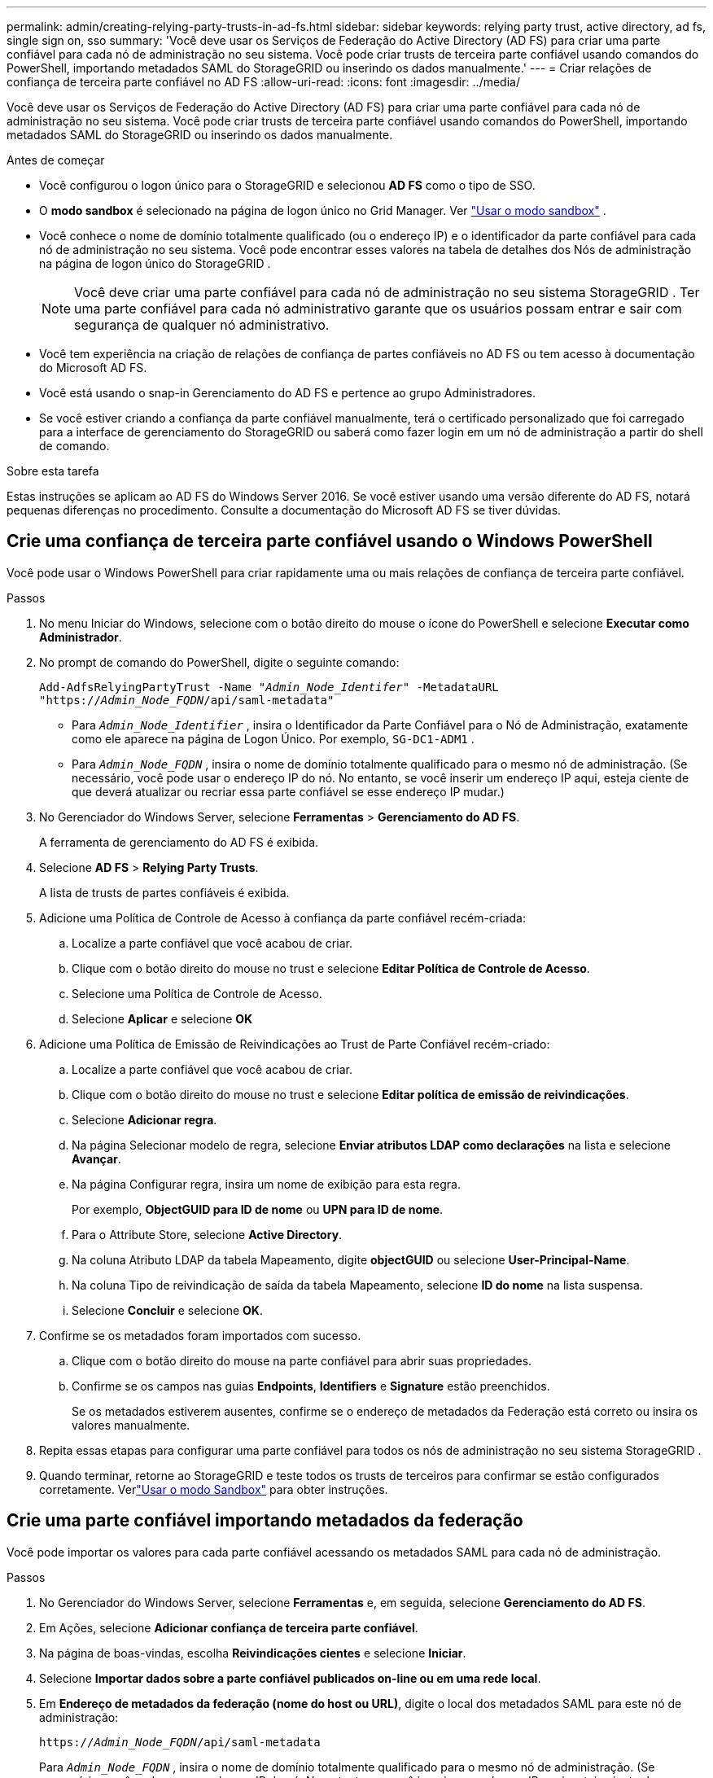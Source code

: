 ---
permalink: admin/creating-relying-party-trusts-in-ad-fs.html 
sidebar: sidebar 
keywords: relying party trust, active directory, ad fs, single sign on, sso 
summary: 'Você deve usar os Serviços de Federação do Active Directory (AD FS) para criar uma parte confiável para cada nó de administração no seu sistema.  Você pode criar trusts de terceira parte confiável usando comandos do PowerShell, importando metadados SAML do StorageGRID ou inserindo os dados manualmente.' 
---
= Criar relações de confiança de terceira parte confiável no AD FS
:allow-uri-read: 
:icons: font
:imagesdir: ../media/


[role="lead"]
Você deve usar os Serviços de Federação do Active Directory (AD FS) para criar uma parte confiável para cada nó de administração no seu sistema.  Você pode criar trusts de terceira parte confiável usando comandos do PowerShell, importando metadados SAML do StorageGRID ou inserindo os dados manualmente.

.Antes de começar
* Você configurou o logon único para o StorageGRID e selecionou *AD FS* como o tipo de SSO.
* O *modo sandbox* é selecionado na página de logon único no Grid Manager. Ver link:../admin/using-sandbox-mode.html["Usar o modo sandbox"] .
* Você conhece o nome de domínio totalmente qualificado (ou o endereço IP) e o identificador da parte confiável para cada nó de administração no seu sistema. Você pode encontrar esses valores na tabela de detalhes dos Nós de administração na página de logon único do StorageGRID .
+

NOTE: Você deve criar uma parte confiável para cada nó de administração no seu sistema StorageGRID .  Ter uma parte confiável para cada nó administrativo garante que os usuários possam entrar e sair com segurança de qualquer nó administrativo.

* Você tem experiência na criação de relações de confiança de partes confiáveis no AD FS ou tem acesso à documentação do Microsoft AD FS.
* Você está usando o snap-in Gerenciamento do AD FS e pertence ao grupo Administradores.
* Se você estiver criando a confiança da parte confiável manualmente, terá o certificado personalizado que foi carregado para a interface de gerenciamento do StorageGRID ou saberá como fazer login em um nó de administração a partir do shell de comando.


.Sobre esta tarefa
Estas instruções se aplicam ao AD FS do Windows Server 2016.  Se você estiver usando uma versão diferente do AD FS, notará pequenas diferenças no procedimento.  Consulte a documentação do Microsoft AD FS se tiver dúvidas.



== Crie uma confiança de terceira parte confiável usando o Windows PowerShell

Você pode usar o Windows PowerShell para criar rapidamente uma ou mais relações de confiança de terceira parte confiável.

.Passos
. No menu Iniciar do Windows, selecione com o botão direito do mouse o ícone do PowerShell e selecione *Executar como Administrador*.
. No prompt de comando do PowerShell, digite o seguinte comando:
+
`Add-AdfsRelyingPartyTrust -Name "_Admin_Node_Identifer_" -MetadataURL "https://_Admin_Node_FQDN_/api/saml-metadata"`

+
** Para `_Admin_Node_Identifier_` , insira o Identificador da Parte Confiável para o Nó de Administração, exatamente como ele aparece na página de Logon Único. Por exemplo,  `SG-DC1-ADM1` .
** Para `_Admin_Node_FQDN_` , insira o nome de domínio totalmente qualificado para o mesmo nó de administração.  (Se necessário, você pode usar o endereço IP do nó.  No entanto, se você inserir um endereço IP aqui, esteja ciente de que deverá atualizar ou recriar essa parte confiável se esse endereço IP mudar.)


. No Gerenciador do Windows Server, selecione *Ferramentas* > *Gerenciamento do AD FS*.
+
A ferramenta de gerenciamento do AD FS é exibida.

. Selecione *AD FS* > *Relying Party Trusts*.
+
A lista de trusts de partes confiáveis é exibida.

. Adicione uma Política de Controle de Acesso à confiança da parte confiável recém-criada:
+
.. Localize a parte confiável que você acabou de criar.
.. Clique com o botão direito do mouse no trust e selecione *Editar Política de Controle de Acesso*.
.. Selecione uma Política de Controle de Acesso.
.. Selecione *Aplicar* e selecione *OK*


. Adicione uma Política de Emissão de Reivindicações ao Trust de Parte Confiável recém-criado:
+
.. Localize a parte confiável que você acabou de criar.
.. Clique com o botão direito do mouse no trust e selecione *Editar política de emissão de reivindicações*.
.. Selecione *Adicionar regra*.
.. Na página Selecionar modelo de regra, selecione *Enviar atributos LDAP como declarações* na lista e selecione *Avançar*.
.. Na página Configurar regra, insira um nome de exibição para esta regra.
+
Por exemplo, *ObjectGUID para ID de nome* ou *UPN para ID de nome*.

.. Para o Attribute Store, selecione *Active Directory*.
.. Na coluna Atributo LDAP da tabela Mapeamento, digite *objectGUID* ou selecione *User-Principal-Name*.
.. Na coluna Tipo de reivindicação de saída da tabela Mapeamento, selecione *ID do nome* na lista suspensa.
.. Selecione *Concluir* e selecione *OK*.


. Confirme se os metadados foram importados com sucesso.
+
.. Clique com o botão direito do mouse na parte confiável para abrir suas propriedades.
.. Confirme se os campos nas guias *Endpoints*, *Identifiers* e *Signature* estão preenchidos.
+
Se os metadados estiverem ausentes, confirme se o endereço de metadados da Federação está correto ou insira os valores manualmente.



. Repita essas etapas para configurar uma parte confiável para todos os nós de administração no seu sistema StorageGRID .
. Quando terminar, retorne ao StorageGRID e teste todos os trusts de terceiros para confirmar se estão configurados corretamente. Verlink:using-sandbox-mode.html["Usar o modo Sandbox"] para obter instruções.




== Crie uma parte confiável importando metadados da federação

Você pode importar os valores para cada parte confiável acessando os metadados SAML para cada nó de administração.

.Passos
. No Gerenciador do Windows Server, selecione *Ferramentas* e, em seguida, selecione *Gerenciamento do AD FS*.
. Em Ações, selecione *Adicionar confiança de terceira parte confiável*.
. Na página de boas-vindas, escolha *Reivindicações cientes* e selecione *Iniciar*.
. Selecione *Importar dados sobre a parte confiável publicados on-line ou em uma rede local*.
. Em *Endereço de metadados da federação (nome do host ou URL)*, digite o local dos metadados SAML para este nó de administração:
+
`https://_Admin_Node_FQDN_/api/saml-metadata`

+
Para `_Admin_Node_FQDN_` , insira o nome de domínio totalmente qualificado para o mesmo nó de administração.  (Se necessário, você pode usar o endereço IP do nó.  No entanto, se você inserir um endereço IP aqui, esteja ciente de que deverá atualizar ou recriar essa parte confiável se esse endereço IP mudar.)

. Conclua o assistente de Relying Party Trust, salve o trust da parte confiável e feche o assistente.
+

NOTE: Ao inserir o nome de exibição, use o Identificador de Parte Confiável para o Nó de Administração, exatamente como ele aparece na página de Logon Único no Grid Manager. Por exemplo,  `SG-DC1-ADM1` .

. Adicione uma regra de reivindicação:
+
.. Clique com o botão direito do mouse no trust e selecione *Editar política de emissão de reivindicações*.
.. Selecione *Adicionar regra*:
.. Na página Selecionar modelo de regra, selecione *Enviar atributos LDAP como declarações* na lista e selecione *Avançar*.
.. Na página Configurar regra, insira um nome de exibição para esta regra.
+
Por exemplo, *ObjectGUID para ID de nome* ou *UPN para ID de nome*.

.. Para o Attribute Store, selecione *Active Directory*.
.. Na coluna Atributo LDAP da tabela Mapeamento, digite *objectGUID* ou selecione *User-Principal-Name*.
.. Na coluna Tipo de reivindicação de saída da tabela Mapeamento, selecione *ID do nome* na lista suspensa.
.. Selecione *Concluir* e selecione *OK*.


. Confirme se os metadados foram importados com sucesso.
+
.. Clique com o botão direito do mouse na parte confiável para abrir suas propriedades.
.. Confirme se os campos nas guias *Endpoints*, *Identifiers* e *Signature* estão preenchidos.
+
Se os metadados estiverem ausentes, confirme se o endereço de metadados da Federação está correto ou insira os valores manualmente.



. Repita essas etapas para configurar uma parte confiável para todos os nós de administração no seu sistema StorageGRID .
. Quando terminar, retorne ao StorageGRID e teste todos os trusts de terceiros para confirmar se estão configurados corretamente. Verlink:using-sandbox-mode.html["Usar o modo Sandbox"] para obter instruções.




== Crie uma parte confiável manualmente

Se você optar por não importar os dados para as partes confiáveis, poderá inserir os valores manualmente.

.Passos
. No Gerenciador do Windows Server, selecione *Ferramentas* e, em seguida, selecione *Gerenciamento do AD FS*.
. Em Ações, selecione *Adicionar confiança de terceira parte confiável*.
. Na página de boas-vindas, escolha *Reivindicações cientes* e selecione *Iniciar*.
. Selecione *Inserir dados sobre a parte confiável manualmente* e selecione *Avançar*.
. Conclua o assistente Relying Party Trust:
+
.. Insira um nome de exibição para este nó de administração.
+
Para consistência, use o Identificador de Parte Confiável para o Nó de Administração, exatamente como ele aparece na página de Logon Único no Grid Manager. Por exemplo,  `SG-DC1-ADM1` .

.. Ignore a etapa para configurar um certificado de criptografia de token opcional.
.. Na página Configurar URL, marque a caixa de seleção *Ativar suporte para o protocolo SAML 2.0 WebSSO*.
.. Digite a URL do ponto de extremidade do serviço SAML para o nó de administração:
+
`https://_Admin_Node_FQDN_/api/saml-response`

+
Para `_Admin_Node_FQDN_` , insira o nome de domínio totalmente qualificado para o nó de administração.  (Se necessário, você pode usar o endereço IP do nó.  No entanto, se você inserir um endereço IP aqui, esteja ciente de que deverá atualizar ou recriar essa parte confiável se esse endereço IP mudar.)

.. Na página Configurar Identificadores, especifique o Identificador de Parte Confiável para o mesmo Nó de Administração:
+
`_Admin_Node_Identifier_`

+
Para `_Admin_Node_Identifier_` , insira o Identificador da Parte Confiável para o Nó de Administração, exatamente como ele aparece na página de Logon Único. Por exemplo,  `SG-DC1-ADM1` .

.. Revise as configurações, salve a confiança da parte confiável e feche o assistente.
+
A caixa de diálogo Editar política de emissão de reivindicações é exibida.

+

NOTE: Se a caixa de diálogo não aparecer, clique com o botão direito do mouse no trust e selecione *Editar política de emissão de reivindicações*.



. Para iniciar o assistente de Regra de Reivindicação, selecione *Adicionar regra*:
+
.. Na página Selecionar modelo de regra, selecione *Enviar atributos LDAP como declarações* na lista e selecione *Avançar*.
.. Na página Configurar regra, insira um nome de exibição para esta regra.
+
Por exemplo, *ObjectGUID para ID de nome* ou *UPN para ID de nome*.

.. Para o Attribute Store, selecione *Active Directory*.
.. Na coluna Atributo LDAP da tabela Mapeamento, digite *objectGUID* ou selecione *User-Principal-Name*.
.. Na coluna Tipo de reivindicação de saída da tabela Mapeamento, selecione *ID do nome* na lista suspensa.
.. Selecione *Concluir* e selecione *OK*.


. Clique com o botão direito do mouse na parte confiável para abrir suas propriedades.
. Na guia *Endpoints*, configure o endpoint para logout único (SLO):
+
.. Selecione *Adicionar SAML*.
.. Selecione *Tipo de endpoint* > *Logout SAML*.
.. Selecione *Vinculação* > *Redirecionamento*.
.. No campo *URL confiável*, insira a URL usada para logout único (SLO) deste nó de administração:
+
`https://_Admin_Node_FQDN_/api/saml-logout`

+
Para `_Admin_Node_FQDN_` , insira o nome de domínio totalmente qualificado do nó de administração.  (Se necessário, você pode usar o endereço IP do nó.  No entanto, se você inserir um endereço IP aqui, esteja ciente de que deverá atualizar ou recriar essa parte confiável se esse endereço IP mudar.)

.. Selecione *OK*.


. Na aba *Assinatura*, especifique o certificado de assinatura para esta parte confiável:
+
.. Adicione o certificado personalizado:
+
*** Se você tiver o certificado de gerenciamento personalizado que carregou no StorageGRID, selecione esse certificado.
*** Se você não tiver o certificado personalizado, faça login no nó de administração, vá para `/var/local/mgmt-api` diretório do nó de administração e adicione o `custom-server.crt` arquivo de certificado.
+

NOTE: Usando o certificado padrão do nó de administração(`server.crt` ) não é recomendado.  Se o nó de administração falhar, o certificado padrão será regenerado quando você recuperar o nó, e você precisará atualizar a confiança da parte confiável.



.. Selecione *Aplicar* e selecione *OK*.
+
As propriedades da Parte Confiável são salvas e fechadas.



. Repita essas etapas para configurar uma parte confiável para todos os nós de administração no seu sistema StorageGRID .
. Quando terminar, retorne ao StorageGRID e teste todos os trusts de terceiros para confirmar se estão configurados corretamente. Verlink:using-sandbox-mode.html["Usar o modo sandbox"] para obter instruções.

